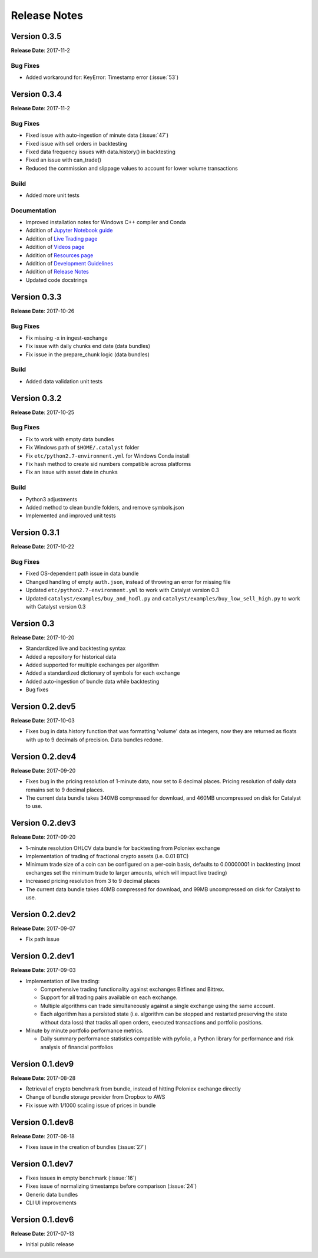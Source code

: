 =============
Release Notes
=============

Version 0.3.5
^^^^^^^^^^^^^
**Release Date**: 2017-11-2

Bug Fixes
~~~~~~~~~

- Added workaround for: KeyError: Timestamp error (:issue:`53`)

Version 0.3.4
^^^^^^^^^^^^^
**Release Date**: 2017-11-2

Bug Fixes
~~~~~~~~~

- Fixed issue with auto-ingestion of minute data (:issue:`47`)
- Fixed issue with sell orders in backtesting
- Fixed data frequency issues with data.history() in backtesting
- Fixed an issue with can_trade()
- Reduced the commission and slippage values to account for lower volume transactions

Build
~~~~~

- Added more unit tests

Documentation
~~~~~~~~~~~~~

- Improved installation notes for Windows C++ compiler and Conda
- Addition of `Jupyter Notebook guide <https://enigmampc.github.io/catalyst/jupyter.html>`_
- Addition of `Live Trading page <https://enigmampc.github.io/catalyst/live-trading.html>`_
- Addition of `Videos page <https://enigmampc.github.io/catalyst/videos.html>`_
- Addition of `Resources page <https://enigmampc.github.io/catalyst/resources.html>`_
- Addition of `Development Guidelines <https://enigmampc.github.io/catalyst/development-guidelines.html>`_
- Addition of `Release Notes <https://enigmampc.github.io/catalyst/releases.html>`_
- Updated code docstrings


Version 0.3.3
^^^^^^^^^^^^^
**Release Date**: 2017-10-26

Bug Fixes
~~~~~~~~~

- Fix missing -x in ingest-exchange
- Fix issue with daily chunks end date (data bundles)
- Fix issue in the prepare_chunk logic (data bundles)

Build
~~~~~

- Added data validation unit tests


Version 0.3.2
^^^^^^^^^^^^^
**Release Date**: 2017-10-25

Bug Fixes
~~~~~~~~~

- Fix to work with empty data bundles
- Fix Windows path of ``$HOME/.catalyst`` folder
- Fix ``etc/python2.7-environment.yml`` for Windows Conda install
- Fix hash method to create sid numbers compatible across platforms
- Fix an issue with asset date in chunks

Build
~~~~~

- Python3 adjustments
- Added method to clean bundle folders, and remove symbols.json
- Implemented and improved unit tests


Version 0.3.1
^^^^^^^^^^^^^
**Release Date**: 2017-10-22

Bug Fixes
~~~~~~~~~

- Fixed OS-dependent path issue in data bundle
- Changed handling of empty ``auth.json``, instead of throwing an error for missing file
- Updated ``etc/python2.7-environment.yml`` to work with Catalyst version 0.3
- Updated ``catalyst/examples/buy_and_hodl.py``  and ``catalyst/examples/buy_low_sell_high.py`` to work with Catalyst version 0.3


Version 0.3
^^^^^^^^^^^
**Release Date**: 2017-10-20

- Standardized live and backtesting syntax
- Added a repository for historical data
- Added supported for multiple exchanges per algorithm
- Added a standardized dictionary of symbols for each exchange
- Added auto-ingestion of bundle data while backtesting
- Bug fixes


Version 0.2.dev5
^^^^^^^^^^^^^^^^
**Release Date**: 2017-10-03

- Fixes bug in data.history function that was formatting 'volume' data as integers, now they are returned as floats with up to 9 decimals of precision. Data bundles redone.

Version 0.2.dev4 
^^^^^^^^^^^^^^^^

**Release Date**: 2017-09-20

- Fixes bug in the pricing resolution of 1-minute data, now set to 8 decimal places. Pricing resolution of daily data remains set to 9 decimal places.
- The current data bundle takes 340MB compressed for download, and 460MB uncompressed on disk for Catalyst to use.

Version 0.2.dev3
^^^^^^^^^^^^^^^^

**Release Date**: 2017-09-20

- 1-minute resolution OHLCV data bundle for backtesting from Poloniex exchange
- Implementation of trading of fractional crypto assets (i.e. 0.01 BTC)
- Minimum trade size of a coin can be configured on a per-coin basis, defaults to 0.00000001 in backtesting (most exchanges set the minimum trade to larger amounts, which will impact live trading)
- Increased pricing resolution from 3 to 9 decimal places
- The current data bundle takes 40MB compressed for download, and 99MB uncompressed on disk for Catalyst to use.

Version 0.2.dev2 
^^^^^^^^^^^^^^^^

**Release Date**: 2017-09-07

- Fix path issue

Version 0.2.dev1
^^^^^^^^^^^^^^^^

**Release Date**: 2017-09-03

- Implementation of live trading:

  - Comprehensive trading functionality against exchanges Bitfinex and Bittrex.
  - Support for all trading pairs available on each exchange.
  - Multiple algorithms can trade simultaneously against a single exchange using the same account.
  - Each algorithm has a persisted state (i.e. algorithm can be stopped and restarted preserving the state without data loss) that tracks all open orders, executed transactions and portfolio positions.

- Minute by minute portfolio performance metrics.

  - Daily summary performance statistics compatible with pyfolio, a Python library for performance and risk analysis of financial portfolios

Version 0.1.dev9
^^^^^^^^^^^^^^^^

**Release Date**: 2017-08-28

- Retrieval of crypto benchmark from bundle, instead of hitting Poloniex exchange directly
- Change of bundle storage provider from Dropbox to AWS
- Fix issue with 1/1000 scaling issue of prices in bundle

Version 0.1.dev8
^^^^^^^^^^^^^^^^ 

**Release Date**: 2017-08-18

- Fixes issue in the creation of bundles (:issue:`27`)


Version 0.1.dev7
^^^^^^^^^^^^^^^^
- Fixes issues in empty benchmark (:issue:`16`)
- Fixes issue of normalizing timestamps before comparison (:issue:`24`)
- Generic data bundles
- CLI UI improvements

Version 0.1.dev6
^^^^^^^^^^^^^^^^

**Release Date**: 2017-07-13

- Initial public release

